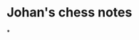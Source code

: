 * Johan's chess notes
#+TODO: TODO(t) STARTED(s) WAITING(w) | DONE(d) CANCELED(c)
#+STARTUP: overview logdone

*
